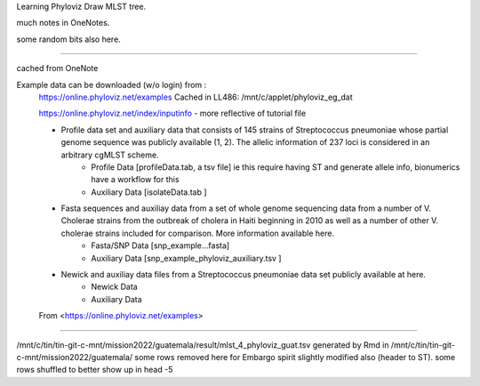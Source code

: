 
Learning Phyloviz
Draw MLST tree.

much notes in OneNotes.

some random bits also here.

~~~~

cached from OneNote ::

Example data can be downloaded (w/o login) from :
	https://online.phyloviz.net/examples
	Cached in LL486: /mnt/c/applet/phyloviz_eg_dat

	https://online.phyloviz.net/index/inputinfo - more reflective of tutorial file

	
	• Profile data set and auxiliary data that consists of 145 strains of Streptococcus pneumoniae whose partial genome sequence was publicly available (1, 2). The allelic information of 237 loci is considered in an arbitrary cgMLST scheme.
		• Profile Data           [profileData.tab, a tsv file]         ie this require having ST and generate allele info, bionumerics have a workflow for this
		• Auxiliary Data       [isolateData.tab ]
	• Fasta sequences and auxiliay data from a set of whole genome sequencing data from a number of V. Cholerae strains from the outbreak of cholera in Haiti beginning in 2010 as well as a number of other V. cholerae strains included for comparison. More information available here.
		• Fasta/SNP Data   [snp_example…fasta]
		• Auxiliary Data      [snp_example_phyloviz_auxiliary.tsv ]
	• Newick and auxiliay data files from a Streptococcus pneumoniae data set publicly available at here.
		• Newick Data
		• Auxiliary Data
	
	From <https://online.phyloviz.net/examples> 

~~~~~



/mnt/c/tin/tin-git-c-mnt/mission2022/guatemala/result/mlst_4_phyloviz_guat.tsv  
generated by Rmd  in
/mnt/c/tin/tin-git-c-mnt/mission2022/guatemala/
some rows removed here for Embargo spirit
slightly modified also (header to ST).  some rows shuffled to better show up in head -5

